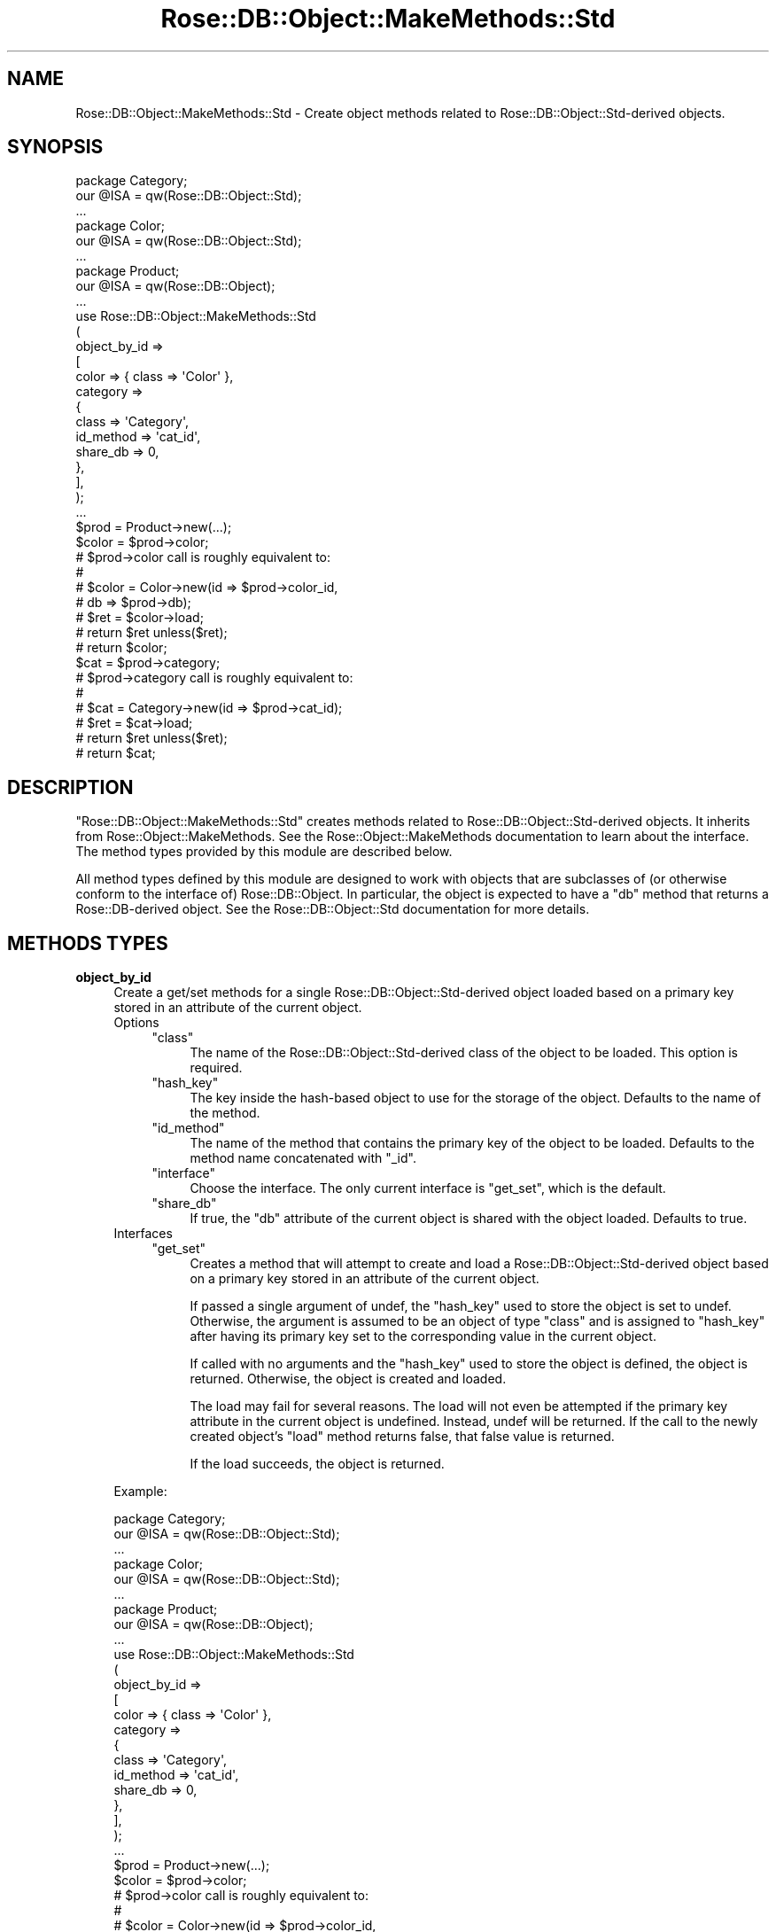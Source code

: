 .\" Automatically generated by Pod::Man 2.22 (Pod::Simple 3.07)
.\"
.\" Standard preamble:
.\" ========================================================================
.de Sp \" Vertical space (when we can't use .PP)
.if t .sp .5v
.if n .sp
..
.de Vb \" Begin verbatim text
.ft CW
.nf
.ne \\$1
..
.de Ve \" End verbatim text
.ft R
.fi
..
.\" Set up some character translations and predefined strings.  \*(-- will
.\" give an unbreakable dash, \*(PI will give pi, \*(L" will give a left
.\" double quote, and \*(R" will give a right double quote.  \*(C+ will
.\" give a nicer C++.  Capital omega is used to do unbreakable dashes and
.\" therefore won't be available.  \*(C` and \*(C' expand to `' in nroff,
.\" nothing in troff, for use with C<>.
.tr \(*W-
.ds C+ C\v'-.1v'\h'-1p'\s-2+\h'-1p'+\s0\v'.1v'\h'-1p'
.ie n \{\
.    ds -- \(*W-
.    ds PI pi
.    if (\n(.H=4u)&(1m=24u) .ds -- \(*W\h'-12u'\(*W\h'-12u'-\" diablo 10 pitch
.    if (\n(.H=4u)&(1m=20u) .ds -- \(*W\h'-12u'\(*W\h'-8u'-\"  diablo 12 pitch
.    ds L" ""
.    ds R" ""
.    ds C` ""
.    ds C' ""
'br\}
.el\{\
.    ds -- \|\(em\|
.    ds PI \(*p
.    ds L" ``
.    ds R" ''
'br\}
.\"
.\" Escape single quotes in literal strings from groff's Unicode transform.
.ie \n(.g .ds Aq \(aq
.el       .ds Aq '
.\"
.\" If the F register is turned on, we'll generate index entries on stderr for
.\" titles (.TH), headers (.SH), subsections (.SS), items (.Ip), and index
.\" entries marked with X<> in POD.  Of course, you'll have to process the
.\" output yourself in some meaningful fashion.
.ie \nF \{\
.    de IX
.    tm Index:\\$1\t\\n%\t"\\$2"
..
.    nr % 0
.    rr F
.\}
.el \{\
.    de IX
..
.\}
.\"
.\" Accent mark definitions (@(#)ms.acc 1.5 88/02/08 SMI; from UCB 4.2).
.\" Fear.  Run.  Save yourself.  No user-serviceable parts.
.    \" fudge factors for nroff and troff
.if n \{\
.    ds #H 0
.    ds #V .8m
.    ds #F .3m
.    ds #[ \f1
.    ds #] \fP
.\}
.if t \{\
.    ds #H ((1u-(\\\\n(.fu%2u))*.13m)
.    ds #V .6m
.    ds #F 0
.    ds #[ \&
.    ds #] \&
.\}
.    \" simple accents for nroff and troff
.if n \{\
.    ds ' \&
.    ds ` \&
.    ds ^ \&
.    ds , \&
.    ds ~ ~
.    ds /
.\}
.if t \{\
.    ds ' \\k:\h'-(\\n(.wu*8/10-\*(#H)'\'\h"|\\n:u"
.    ds ` \\k:\h'-(\\n(.wu*8/10-\*(#H)'\`\h'|\\n:u'
.    ds ^ \\k:\h'-(\\n(.wu*10/11-\*(#H)'^\h'|\\n:u'
.    ds , \\k:\h'-(\\n(.wu*8/10)',\h'|\\n:u'
.    ds ~ \\k:\h'-(\\n(.wu-\*(#H-.1m)'~\h'|\\n:u'
.    ds / \\k:\h'-(\\n(.wu*8/10-\*(#H)'\z\(sl\h'|\\n:u'
.\}
.    \" troff and (daisy-wheel) nroff accents
.ds : \\k:\h'-(\\n(.wu*8/10-\*(#H+.1m+\*(#F)'\v'-\*(#V'\z.\h'.2m+\*(#F'.\h'|\\n:u'\v'\*(#V'
.ds 8 \h'\*(#H'\(*b\h'-\*(#H'
.ds o \\k:\h'-(\\n(.wu+\w'\(de'u-\*(#H)/2u'\v'-.3n'\*(#[\z\(de\v'.3n'\h'|\\n:u'\*(#]
.ds d- \h'\*(#H'\(pd\h'-\w'~'u'\v'-.25m'\f2\(hy\fP\v'.25m'\h'-\*(#H'
.ds D- D\\k:\h'-\w'D'u'\v'-.11m'\z\(hy\v'.11m'\h'|\\n:u'
.ds th \*(#[\v'.3m'\s+1I\s-1\v'-.3m'\h'-(\w'I'u*2/3)'\s-1o\s+1\*(#]
.ds Th \*(#[\s+2I\s-2\h'-\w'I'u*3/5'\v'-.3m'o\v'.3m'\*(#]
.ds ae a\h'-(\w'a'u*4/10)'e
.ds Ae A\h'-(\w'A'u*4/10)'E
.    \" corrections for vroff
.if v .ds ~ \\k:\h'-(\\n(.wu*9/10-\*(#H)'\s-2\u~\d\s+2\h'|\\n:u'
.if v .ds ^ \\k:\h'-(\\n(.wu*10/11-\*(#H)'\v'-.4m'^\v'.4m'\h'|\\n:u'
.    \" for low resolution devices (crt and lpr)
.if \n(.H>23 .if \n(.V>19 \
\{\
.    ds : e
.    ds 8 ss
.    ds o a
.    ds d- d\h'-1'\(ga
.    ds D- D\h'-1'\(hy
.    ds th \o'bp'
.    ds Th \o'LP'
.    ds ae ae
.    ds Ae AE
.\}
.rm #[ #] #H #V #F C
.\" ========================================================================
.\"
.IX Title "Rose::DB::Object::MakeMethods::Std 3"
.TH Rose::DB::Object::MakeMethods::Std 3 "2010-04-27" "perl v5.10.1" "User Contributed Perl Documentation"
.\" For nroff, turn off justification.  Always turn off hyphenation; it makes
.\" way too many mistakes in technical documents.
.if n .ad l
.nh
.SH "NAME"
Rose::DB::Object::MakeMethods::Std \- Create object methods related to Rose::DB::Object::Std\-derived objects.
.SH "SYNOPSIS"
.IX Header "SYNOPSIS"
.Vb 3
\&  package Category;
\&  our @ISA = qw(Rose::DB::Object::Std);
\&  ...
\&
\&  package Color;
\&  our @ISA = qw(Rose::DB::Object::Std);
\&  ...
\&
\&  package Product;
\&  our @ISA = qw(Rose::DB::Object);
\&  ...
\&
\&  use Rose::DB::Object::MakeMethods::Std
\&  (
\&    object_by_id => 
\&    [
\&      color => { class => \*(AqColor\*(Aq },
\&
\&      category => 
\&      {
\&        class     => \*(AqCategory\*(Aq,
\&        id_method => \*(Aqcat_id\*(Aq,
\&        share_db  => 0,
\&      },
\&    ],
\&  );
\&
\&  ...
\&
\&  $prod = Product\->new(...);
\&
\&  $color = $prod\->color;
\&
\&  # $prod\->color call is roughly equivalent to:
\&  #
\&  # $color = Color\->new(id => $prod\->color_id, 
\&  #                     db => $prod\->db);
\&  # $ret = $color\->load;
\&  # return $ret  unless($ret);
\&  # return $color;
\&
\&  $cat = $prod\->category;
\&
\&  # $prod\->category call is roughly equivalent to:
\&  #
\&  # $cat = Category\->new(id => $prod\->cat_id);
\&  # $ret = $cat\->load;
\&  # return $ret  unless($ret);
\&  # return $cat;
.Ve
.SH "DESCRIPTION"
.IX Header "DESCRIPTION"
\&\f(CW\*(C`Rose::DB::Object::MakeMethods::Std\*(C'\fR creates methods related to Rose::DB::Object::Std\-derived objects.  It inherits from Rose::Object::MakeMethods.  See the Rose::Object::MakeMethods documentation to learn about the interface.  The method types provided by this module are described below.
.PP
All method types defined by this module are designed to work with objects that are subclasses of (or otherwise conform to the interface of) Rose::DB::Object.  In particular, the object is expected to have a \f(CW\*(C`db\*(C'\fR method that returns a Rose::DB\-derived object.  See the Rose::DB::Object::Std documentation for more details.
.SH "METHODS TYPES"
.IX Header "METHODS TYPES"
.IP "\fBobject_by_id\fR" 4
.IX Item "object_by_id"
Create a get/set methods for a single Rose::DB::Object::Std\-derived object loaded based on a primary key stored in an attribute of the current object.
.RS 4
.IP "Options" 4
.IX Item "Options"
.RS 4
.PD 0
.ie n .IP """class""" 4
.el .IP "\f(CWclass\fR" 4
.IX Item "class"
.PD
The name of the Rose::DB::Object::Std\-derived class of the object to be loaded.  This option is required.
.ie n .IP """hash_key""" 4
.el .IP "\f(CWhash_key\fR" 4
.IX Item "hash_key"
The key inside the hash-based object to use for the storage of the object.  Defaults to the name of the method.
.ie n .IP """id_method""" 4
.el .IP "\f(CWid_method\fR" 4
.IX Item "id_method"
The name of the method that contains the primary key of the object to be loaded.  Defaults to the method name concatenated with \*(L"_id\*(R".
.ie n .IP """interface""" 4
.el .IP "\f(CWinterface\fR" 4
.IX Item "interface"
Choose the interface.  The only current interface is \f(CW\*(C`get_set\*(C'\fR, which is the default.
.ie n .IP """share_db""" 4
.el .IP "\f(CWshare_db\fR" 4
.IX Item "share_db"
If true, the \f(CW\*(C`db\*(C'\fR attribute of the current object is shared with the object loaded.  Defaults to true.
.RE
.RS 4
.RE
.IP "Interfaces" 4
.IX Item "Interfaces"
.RS 4
.PD 0
.ie n .IP """get_set""" 4
.el .IP "\f(CWget_set\fR" 4
.IX Item "get_set"
.PD
Creates a method that will attempt to create and load a Rose::DB::Object::Std\-derived object based on a primary key stored in an attribute of the current object.
.Sp
If passed a single argument of undef, the \f(CW\*(C`hash_key\*(C'\fR used to store the object is set to undef.  Otherwise, the argument is assumed to be an object of type \f(CW\*(C`class\*(C'\fR and is assigned to \f(CW\*(C`hash_key\*(C'\fR after having its primary key set to the corresponding value in the current object.
.Sp
If called with no arguments and the \f(CW\*(C`hash_key\*(C'\fR used to store the object is defined, the object is returned.  Otherwise, the object is created and loaded.
.Sp
The load may fail for several reasons.  The load will not even be attempted if the primary key attribute in the current object is undefined.  Instead, undef will be returned.  If the call to the newly created object's \f(CW\*(C`load\*(C'\fR method returns false, that false value is returned.
.Sp
If the load succeeds, the object is returned.
.RE
.RS 4
.RE
.RE
.RS 4
.Sp
Example:
.Sp
.Vb 3
\&    package Category;
\&    our @ISA = qw(Rose::DB::Object::Std);
\&    ...
\&
\&    package Color;
\&    our @ISA = qw(Rose::DB::Object::Std);
\&    ...
\&
\&    package Product;
\&    our @ISA = qw(Rose::DB::Object);
\&    ...
\&
\&    use Rose::DB::Object::MakeMethods::Std
\&    (
\&      object_by_id => 
\&      [
\&        color => { class => \*(AqColor\*(Aq },
\&
\&        category => 
\&        {
\&          class     => \*(AqCategory\*(Aq,
\&          id_method => \*(Aqcat_id\*(Aq,
\&          share_db  => 0,
\&        },
\&      ],
\&    );
\&
\&    ...
\&
\&    $prod = Product\->new(...);
\&
\&    $color = $prod\->color;
\&
\&    # $prod\->color call is roughly equivalent to:
\&    #
\&    # $color = Color\->new(id => $prod\->color_id, 
\&    #                     db => $prod\->db);
\&    # $ret = $color\->load;
\&    # return $ret  unless($ret);
\&    # return $color;
\&
\&    $cat = $prod\->category;
\&
\&    # $prod\->category call is roughly equivalent to:
\&    #
\&    # $cat = Category\->new(id => $prod\->cat_id);
\&    # $ret = $cat\->load;
\&    # return $ret  unless($ret);
\&    # return $cat;
.Ve
.RE
.SH "AUTHOR"
.IX Header "AUTHOR"
John C. Siracusa (siracusa@gmail.com)
.SH "LICENSE"
.IX Header "LICENSE"
Copyright (c) 2010 by John C. Siracusa.  All rights reserved.  This program is
free software; you can redistribute it and/or modify it under the same terms
as Perl itself.
